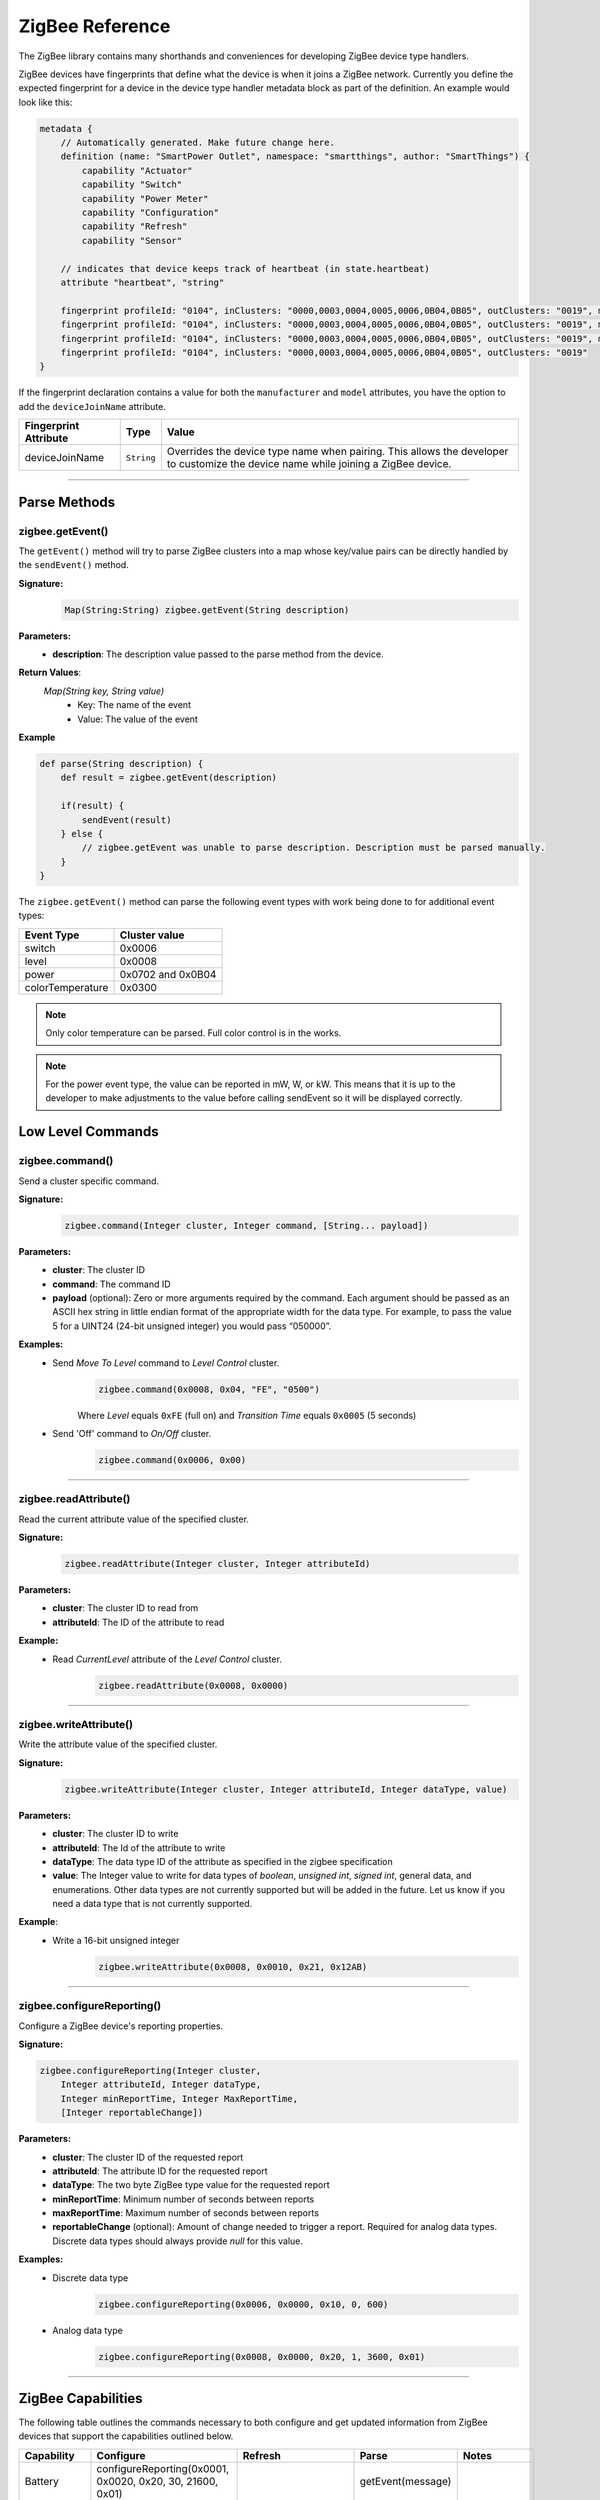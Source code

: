 .. _zigbee_ref:

ZigBee Reference
================

The ZigBee library contains many shorthands and conveniences for developing ZigBee device type handlers.

ZigBee devices have fingerprints that define what the device is when it joins a ZigBee network.
Currently you define the expected fingerprint for a device in the device type handler metadata block as part of the definition. An example would look like this:

.. code-block:: groovy

    metadata {
        // Automatically generated. Make future change here.
        definition (name: "SmartPower Outlet", namespace: "smartthings", author: "SmartThings") {
            capability "Actuator"
            capability "Switch"
            capability "Power Meter"
            capability "Configuration"
            capability "Refresh"
            capability "Sensor"

        // indicates that device keeps track of heartbeat (in state.heartbeat)
        attribute "heartbeat", "string"

        fingerprint profileId: "0104", inClusters: "0000,0003,0004,0005,0006,0B04,0B05", outClusters: "0019", manufacturer: "CentraLite",  model: "3200", deviceJoinName: "Outlet"
        fingerprint profileId: "0104", inClusters: "0000,0003,0004,0005,0006,0B04,0B05", outClusters: "0019", manufacturer: "CentraLite",  model: "3200-Sgb", deviceJoinName: "Outlet"
        fingerprint profileId: "0104", inClusters: "0000,0003,0004,0005,0006,0B04,0B05", outClusters: "0019", manufacturer: "CentraLite",  model: "4257050-RZHAC", deviceJoinName: "Outlet"
        fingerprint profileId: "0104", inClusters: "0000,0003,0004,0005,0006,0B04,0B05", outClusters: "0019"
    }

If the fingerprint declaration contains a value for both the ``manufacturer`` and ``model`` attributes, you have the option to add the ``deviceJoinName`` attribute.

===================== =========== ==========
Fingerprint Attribute Type        Value
===================== =========== ==========
deviceJoinName        ``String``  Overrides the device type name when pairing. This allows the developer to customize the device name while joining a ZigBee device.
===================== =========== ==========

----

Parse Methods
-------------

zigbee.getEvent()
~~~~~~~~~~~~~~~~~

The ``getEvent()`` method will try to parse ZigBee clusters into a map whose key/value pairs can be directly handled by the ``sendEvent()`` method.

**Signature:**
    .. code-block:: groovy

        Map(String:String) zigbee.getEvent(String description)

**Parameters:**
    - **description**: The description value passed to the parse method from the device.

**Return Values**:
    *Map(String key, String value)*
        - Key: The name of the event
        - Value: The value of the event

**Example**

.. code-block:: groovy

    def parse(String description) {
        def result = zigbee.getEvent(description)

        if(result) {
            sendEvent(result)
        } else {
            // zigbee.getEvent was unable to parse description. Description must be parsed manually.
        }
    }

The ``zigbee.getEvent()`` method can parse the following event types with work being done to for additional event types:

================== =================
Event Type         Cluster value
================== =================
switch             0x0006
level              0x0008
power              0x0702 and 0x0B04
colorTemperature   0x0300
================== =================

.. note::
    Only color temperature can be parsed. Full color control is in the works.

.. note::
    For the power event type, the value can be reported in mW, W, or kW. This means that it is up to the developer to make adjustments to the value before calling sendEvent so it will be displayed correctly.

Low Level Commands
------------------

zigbee.command()
~~~~~~~~~~~~~~~~~~~~

Send a cluster specific command.

**Signature:**
    .. code-block:: groovy

        zigbee.command(Integer cluster, Integer command, [String... payload])

**Parameters:**
    - **cluster**: The cluster ID
    - **command**: The command ID
    - **payload** (optional): Zero or more arguments required by the command. Each argument should be passed as an ASCII hex string in little endian format of the appropriate width for the data type. For example, to pass the value 5 for a UINT24 (24-bit unsigned integer) you would pass “050000”.

**Examples:**
    - Send *Move To Level* command to *Level Control* cluster.
        .. code-block:: groovy

            zigbee.command(0x0008, 0x04, "FE", "0500")

        Where *Level* equals ``0xFE`` (full on) and *Transition Time* equals ``0x0005`` (5 seconds)

    - Send 'Off' command to *On/Off* cluster.
        .. code-block:: groovy

            zigbee.command(0x0006, 0x00)

----

zigbee.readAttribute()
~~~~~~~~~~~~~~~~~~~~~~

Read the current attribute value of the specified cluster.

**Signature:**
    .. code-block:: groovy

        zigbee.readAttribute(Integer cluster, Integer attributeId)

**Parameters:**
    - **cluster**: The cluster ID to read from
    - **attributeId**: The ID of the attribute to read

**Example:**
    - Read *CurrentLevel* attribute of the *Level Control* cluster.
        .. code-block:: groovy

            zigbee.readAttribute(0x0008, 0x0000)

----

zigbee.writeAttribute()
~~~~~~~~~~~~~~~~~~~~~~~

Write the attribute value of the specified cluster.

**Signature:**
    .. code-block:: groovy

        zigbee.writeAttribute(Integer cluster, Integer attributeId, Integer dataType, value)

**Parameters:**
    - **cluster**: The cluster ID to write
    - **attributeId**: The Id of the attribute to write
    - **dataType**: The data type ID of the attribute as specified in the zigbee specification
    - **value**: The Integer value to write for data types of *boolean*, *unsigned int*, *signed int*, general data, and enumerations. Other data types are not currently supported but will be added in the future. Let us know if you need a data type that is not currently supported.

**Example**:
    - Write a 16-bit unsigned integer
        .. code-block:: groovy

            zigbee.writeAttribute(0x0008, 0x0010, 0x21, 0x12AB)

----

zigbee.configureReporting()
~~~~~~~~~~~~~~~~~~~~~~~~~~~

Configure a ZigBee device's reporting properties.

**Signature:**

.. code-block:: groovy

    zigbee.configureReporting(Integer cluster,
        Integer attributeId, Integer dataType,
        Integer minReportTime, Integer MaxReportTime,
        [Integer reportableChange])

**Parameters:**
    - **cluster**: The cluster ID of the requested report
    - **attributeId**: The attribute ID for the requested report
    - **dataType**: The two byte ZigBee type value for the requested report
    - **minReportTime**: Minimum number of seconds between reports
    - **maxReportTime**: Maximum number of seconds between reports
    - **reportableChange** (optional): Amount of change needed to trigger a report. Required for analog data types. Discrete data types should always provide *null* for this value.

**Examples:**
    - Discrete data type
        .. code-block:: groovy

            zigbee.configureReporting(0x0006, 0x0000, 0x10, 0, 600)

    - Analog data type
        .. code-block:: groovy

            zigbee.configureReporting(0x0008, 0x0000, 0x20, 1, 3600, 0x01)

----

ZigBee Capabilities
-------------------

The following table outlines the commands necessary to both configure and get updated information from ZigBee devices that support the capabilities outlined below.

============= ============================================================= ============================== ================= ==============
Capability    Configure                                                     Refresh                        Parse             Notes
============= ============================================================= ============================== ================= ==============
Battery       configureReporting(0x0001, 0x0020, 0x20, 30, 21600, 0x01)                                    getEvent(message)
Color Temp    configureReporting(0x0300, 0x0007, 0x21, 1, 3600, 0x10)       readAttribute(0x0300, 0x0007)  getEvent(message) For devices that support the Color Control Cluster (0x0300)
Level         configureReporting(0x0008, 0x0000, 0x20, 1, 3600, 0x01)       readAttribute(0x0008, 0x0000)  getEvent(message)
Power         configureReporting(0x0702, 0x0400, 0x2A, 1, 600, 0x05)        readAttribute(0x0704, 0x0400)  getEvent(message) For devices that support the Metering Cluster (0x0704)
Power         configureReporting(0x0B04, 0x050B, 0x29, 1, 600, 0x0005)      readAttribute(0x0B04, 0x050B)  getEvent(message) For devices that support the Electrical Measurement Cluster (0x0B04)
Switch        configureReporting(0x0006, 0x0000, 0x10, 0, 600, null)        readAttribute(0x0006, 0x0000)  getEvent(message)
Temperature   configureReporting(0x0402, 0x0000, 0x29, 30, 3600, 0x0064)                                   getEvent(message)
============= ============================================================= ============================== ================= ==============

ZigBee Helper Commands
----------------------

zigbee.parseDescriptionAsMap()
~~~~~~~~~~~~~~~~~~~~~~~~~~~~~~

Parses a device description into a map that contains data and capabilities.

**Signature:**

.. code-block:: groovy

    zigbee.parseDescriptionAsMap(String description)

**Parameters:**
    - **description**: The description string from the device

----

zigbee.convertToHexString()
~~~~~~~~~~~~~~~~~~~~~~~~~~~

Convert the given value to a hex string of given width

**Signature:**

.. code-block:: groovy

    zigbee.convertToHexString(Integer value, Integer width)

**Parameters:**
    - **value**: Integer value to be converted
    - **width**: the minimum width of the hex string. Default value is 2

----

zigbee.convertHexToInt()
~~~~~~~~~~~~~~~~~~~~~~~~~~~

Convert the given hex value to an Integer

**Signature:**

.. code-block:: groovy

    zigbee.convertHexToInt(String value)

**Parameters:**
    - **value**: The hex value to be converted to an Integer

----

zigbee.hexNotEqual()
~~~~~~~~~~~~~~~~~~~~

Returns true if the compared hex values are not equal.

**Signature:**

.. code-block:: groovy

    zigbee.hexNotEqual(String hex1, String hex2)

**Parameters:**
    - **hex1**: Hex value to compare
    - **hex2**: Hex value to compare against first value
